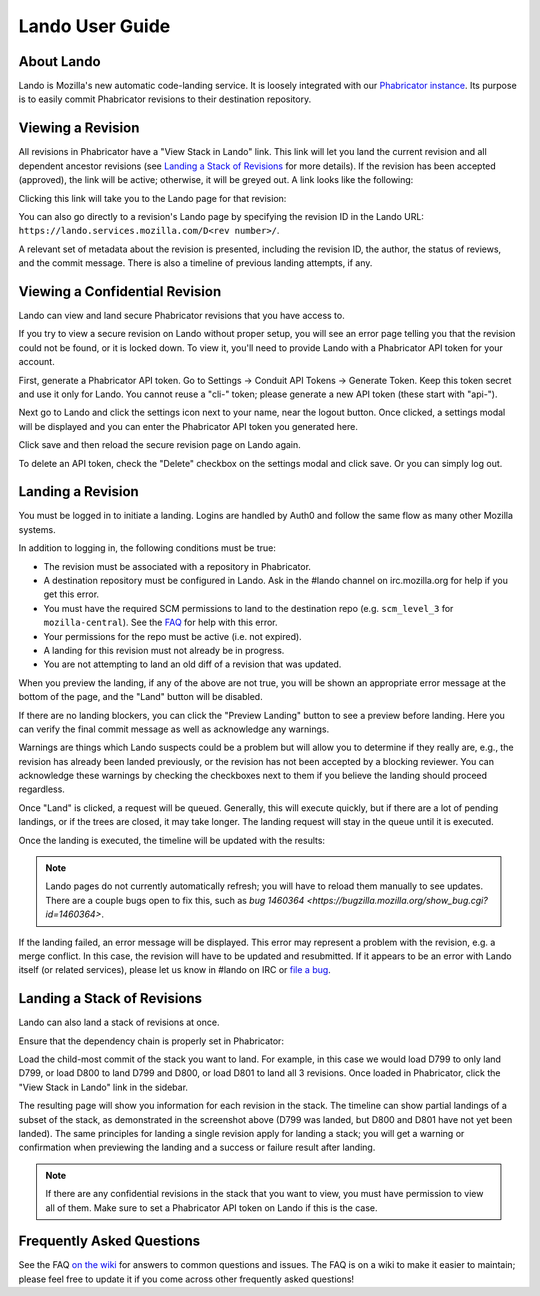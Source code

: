 ################
Lando User Guide
################

***********
About Lando
***********

Lando is Mozilla's new automatic code-landing service.  It is loosely
integrated with our `Phabricator instance
<https://phabricator.services.mozilla.com>`_.  Its purpose is to
easily commit Phabricator revisions to their destination repository.

******************
Viewing a Revision
******************

All revisions in Phabricator have a "View Stack in Lando" link. This link will
let you land the current revision and all dependent ancestor revisions (see
`Landing a Stack of Revisions`_ for more details). If the revision has been
accepted (approved), the link will be active; otherwise, it will be greyed out.
A link looks like the following:

.. image:: images/view-in-lando.png
   :align: center
   :alt: Screenshot of a Phabricator Revision ready to land with Lando

Clicking this link will take you to the Lando page for that revision:

.. image:: images/lando-land-it.png
   :align: center
   :alt: Screenshot of a revision in Lando that is ready to land

You can also go directly to a revision's Lando page by specifying the
revision ID in the Lando URL:
``https://lando.services.mozilla.com/D<rev number>/``.

A relevant set of metadata about the revision is presented, including
the revision ID, the author, the status of reviews, and the commit message.
There is also a timeline of previous landing attempts, if any.

*******************************
Viewing a Confidential Revision
*******************************

Lando can view and land secure Phabricator revisions that you have access to.

If you try to view a secure revision on Lando without proper setup, you will
see an error page telling you that the revision could not be found, or it is
locked down. To view it, you'll need to provide Lando with a Phabricator API
token for your account.

First, generate a Phabricator API token. Go to Settings -> Conduit API Tokens ->
Generate Token. Keep this token secret and use it only for Lando. You cannot
reuse a "cli-" token; please generate a new API token (these start with "api-").

.. image:: images/phabricator-api-token-setup.png
   :align: center
   :alt: Screenshot of generating a new Phabricator API token

Next go to Lando and click the settings icon next to your name, near the logout
button. Once clicked, a settings modal will be displayed and you can enter the
Phabricator API token you generated here.


.. image:: images/lando-phab-token-setting.png
   :align: center
   :alt: Screenshot of setting the Phabricator API token on lando

Click save and then reload the secure revision page on Lando again.

To delete an API token, check the "Delete" checkbox on the settings modal and
click save. Or you can simply log out.


******************
Landing a Revision
******************

You must be logged in to initiate a landing.  Logins are handled by
Auth0 and follow the same flow as many other Mozilla systems.

In addition to logging in, the following conditions must be true:

* The revision must be associated with a repository in Phabricator.
* A destination repository must be configured in Lando. Ask in the #lando
  channel on irc.mozilla.org for help if you get this error.
* You must have the required SCM permissions to land to the
  destination repo (e.g. ``scm_level_3`` for ``mozilla-central``).
  See the `FAQ <https://wiki.mozilla.org/Phabricator/FAQ#Lando>`_
  for help with this error.
* Your permissions for the repo must be active (i.e. not expired).
* A landing for this revision must not already be in progress.
* You are not attempting to land an old diff of a revision that was updated.

When you preview the landing, if any of the above are not true, you will be
shown an appropriate error message at the bottom of the page, and the "Land"
button will be disabled.

.. image:: images/lando-revision-not-associated-error.png
   :align: center
   :alt: Screenshot of a Lando error

If there are no landing blockers, you can click the "Preview Landing" button to
see a preview before landing. Here you can verify the final commit message as
well as acknowledge any warnings.

.. image:: images/lando-confirmation-page.png
   :align: center
   :alt: Screenshot of Lando confirmation page

Warnings are things which Lando suspects could be a problem but will allow you
to determine if they really are, e.g., the revision has already been landed
previously, or the revision has not been accepted by a blocking reviewer.
You can acknowledge these warnings by checking the checkboxes next to them if
you believe the landing should proceed regardless.

Once "Land" is clicked, a request will be queued.  Generally, this
will execute quickly, but if there are a lot of pending landings, or
if the trees are closed, it may take longer.  The landing request will
stay in the queue until it is executed.

Once the landing is executed, the timeline will be updated with the
results:

.. image:: images/lando-successful-landing.png
   :align: center
   :alt: Screenshot of the Lando timeline of a successful landing

.. note:: Lando pages do not currently automatically refresh; you will
          have to reload them manually to see updates.  There are a couple
          bugs open to fix this, such as `bug 1460364
          <https://bugzilla.mozilla.org/show_bug.cgi?id=1460364>`.

If the landing failed, an error message will be displayed.  This error
may represent a problem with the revision, e.g. a merge conflict.  In
this case, the revision will have to be updated and resubmitted.  If
it appears to be an error with Lando itself (or related services),
please let us know in #lando on IRC or `file a bug
<https://bugzilla.mozilla.org/enter_bug.cgi?product=Conduit&component=Lando>`_.


****************************
Landing a Stack of Revisions
****************************

Lando can also land a stack of revisions at once.

Ensure that the dependency chain is properly set in Phabricator:

.. image:: images/phab-dependency-chain.png
   :align: center
   :alt: Screenshot of Phabricator stack dependency chain

Load the child-most commit of the stack you want to land. For example, in this
case we would load D799 to only land D799, or load D800 to land D799 and D800,
or load D801 to land all 3 revisions. Once loaded in Phabricator, click the
"View Stack in Lando" link in the sidebar.

.. image:: images/lando-3-revision-stack.png
   :align: center
   :alt: Screenshot of a stack of 3 revisions on lando

The resulting page will show you information for each revision in the stack. The
timeline can show partial landings of a subset of the stack, as demonstrated in
the screenshot above (D799 was landed, but D800 and D801 have not yet been landed).
The same principles for landing a single revision apply for landing a stack;
you will get a warning or confirmation when previewing the landing and a
success or failure result after landing.

.. note:: If there are any confidential revisions in the stack that you want to
          view, you must have permission to view all of them. Make sure to set
          a Phabricator API token on Lando if this is the case.

**************************
Frequently Asked Questions
**************************

See the FAQ `on the wiki
<https://wiki.mozilla.org/Phabricator/FAQ#Lando>`_ for answers
to common questions and issues.  The FAQ is on a wiki to make it
easier to maintain; please feel free to update it if you come across
other frequently asked questions!
